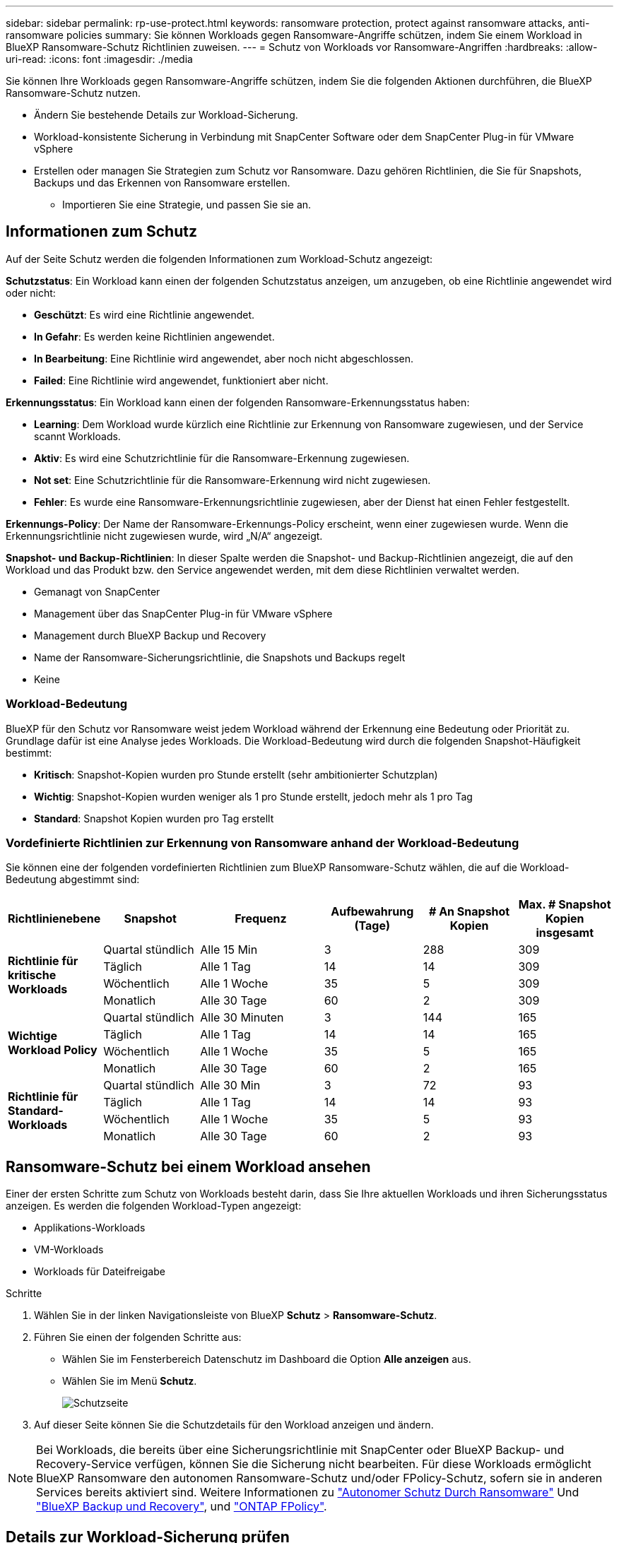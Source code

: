 ---
sidebar: sidebar 
permalink: rp-use-protect.html 
keywords: ransomware protection, protect against ransomware attacks, anti-ransomware policies 
summary: Sie können Workloads gegen Ransomware-Angriffe schützen, indem Sie einem Workload in BlueXP Ransomware-Schutz Richtlinien zuweisen. 
---
= Schutz von Workloads vor Ransomware-Angriffen
:hardbreaks:
:allow-uri-read: 
:icons: font
:imagesdir: ./media


[role="lead"]
Sie können Ihre Workloads gegen Ransomware-Angriffe schützen, indem Sie die folgenden Aktionen durchführen, die BlueXP Ransomware-Schutz nutzen.

* Ändern Sie bestehende Details zur Workload-Sicherung.
* Workload-konsistente Sicherung in Verbindung mit SnapCenter Software oder dem SnapCenter Plug-in für VMware vSphere
* Erstellen oder managen Sie Strategien zum Schutz vor Ransomware. Dazu gehören Richtlinien, die Sie für Snapshots, Backups und das Erkennen von Ransomware erstellen.
+
** Importieren Sie eine Strategie, und passen Sie sie an.






== Informationen zum Schutz

Auf der Seite Schutz werden die folgenden Informationen zum Workload-Schutz angezeigt:

*Schutzstatus*: Ein Workload kann einen der folgenden Schutzstatus anzeigen, um anzugeben, ob eine Richtlinie angewendet wird oder nicht:

* *Geschützt*: Es wird eine Richtlinie angewendet.
* *In Gefahr*: Es werden keine Richtlinien angewendet.
* *In Bearbeitung*: Eine Richtlinie wird angewendet, aber noch nicht abgeschlossen.
* *Failed*: Eine Richtlinie wird angewendet, funktioniert aber nicht.


*Erkennungsstatus*: Ein Workload kann einen der folgenden Ransomware-Erkennungsstatus haben:

* *Learning*: Dem Workload wurde kürzlich eine Richtlinie zur Erkennung von Ransomware zugewiesen, und der Service scannt Workloads.
* *Aktiv*: Es wird eine Schutzrichtlinie für die Ransomware-Erkennung zugewiesen.
* *Not set*: Eine Schutzrichtlinie für die Ransomware-Erkennung wird nicht zugewiesen.
* *Fehler*: Es wurde eine Ransomware-Erkennungsrichtlinie zugewiesen, aber der Dienst hat einen Fehler festgestellt.


*Erkennungs-Policy*: Der Name der Ransomware-Erkennungs-Policy erscheint, wenn einer zugewiesen wurde. Wenn die Erkennungsrichtlinie nicht zugewiesen wurde, wird „N/A“ angezeigt.

*Snapshot- und Backup-Richtlinien*: In dieser Spalte werden die Snapshot- und Backup-Richtlinien angezeigt, die auf den Workload und das Produkt bzw. den Service angewendet werden, mit dem diese Richtlinien verwaltet werden.

* Gemanagt von SnapCenter
* Management über das SnapCenter Plug-in für VMware vSphere
* Management durch BlueXP Backup und Recovery
* Name der Ransomware-Sicherungsrichtlinie, die Snapshots und Backups regelt
* Keine




=== Workload-Bedeutung

BlueXP für den Schutz vor Ransomware weist jedem Workload während der Erkennung eine Bedeutung oder Priorität zu. Grundlage dafür ist eine Analyse jedes Workloads. Die Workload-Bedeutung wird durch die folgenden Snapshot-Häufigkeit bestimmt:

* *Kritisch*: Snapshot-Kopien wurden pro Stunde erstellt (sehr ambitionierter Schutzplan)
* *Wichtig*: Snapshot-Kopien wurden weniger als 1 pro Stunde erstellt, jedoch mehr als 1 pro Tag
* *Standard*: Snapshot Kopien wurden pro Tag erstellt




=== Vordefinierte Richtlinien zur Erkennung von Ransomware anhand der Workload-Bedeutung

Sie können eine der folgenden vordefinierten Richtlinien zum BlueXP Ransomware-Schutz wählen, die auf die Workload-Bedeutung abgestimmt sind:

[cols="10,15a,20,15,15,15"]
|===
| Richtlinienebene | Snapshot | Frequenz | Aufbewahrung (Tage) | # An Snapshot Kopien | Max. # Snapshot Kopien insgesamt 


.4+| *Richtlinie für kritische Workloads*  a| 
Quartal stündlich
| Alle 15 Min | 3 | 288 | 309 


| Täglich  a| 
Alle 1 Tag
| 14 | 14 | 309 


| Wöchentlich  a| 
Alle 1 Woche
| 35 | 5 | 309 


| Monatlich  a| 
Alle 30 Tage
| 60 | 2 | 309 


.4+| *Wichtige Workload Policy*  a| 
Quartal stündlich
| Alle 30 Minuten | 3 | 144 | 165 


| Täglich  a| 
Alle 1 Tag
| 14 | 14 | 165 


| Wöchentlich  a| 
Alle 1 Woche
| 35 | 5 | 165 


| Monatlich  a| 
Alle 30 Tage
| 60 | 2 | 165 


.4+| *Richtlinie für Standard-Workloads*  a| 
Quartal stündlich
| Alle 30 Min | 3 | 72 | 93 


| Täglich  a| 
Alle 1 Tag
| 14 | 14 | 93 


| Wöchentlich  a| 
Alle 1 Woche
| 35 | 5 | 93 


| Monatlich  a| 
Alle 30 Tage
| 60 | 2 | 93 
|===


== Ransomware-Schutz bei einem Workload ansehen

Einer der ersten Schritte zum Schutz von Workloads besteht darin, dass Sie Ihre aktuellen Workloads und ihren Sicherungsstatus anzeigen. Es werden die folgenden Workload-Typen angezeigt:

* Applikations-Workloads
* VM-Workloads
* Workloads für Dateifreigabe


.Schritte
. Wählen Sie in der linken Navigationsleiste von BlueXP *Schutz* > *Ransomware-Schutz*.
. Führen Sie einen der folgenden Schritte aus:
+
** Wählen Sie im Fensterbereich Datenschutz im Dashboard die Option *Alle anzeigen* aus.
** Wählen Sie im Menü *Schutz*.
+
image:screen-protection-sc-columns2.png["Schutzseite"]



. Auf dieser Seite können Sie die Schutzdetails für den Workload anzeigen und ändern.



NOTE: Bei Workloads, die bereits über eine Sicherungsrichtlinie mit SnapCenter oder BlueXP Backup- und Recovery-Service verfügen, können Sie die Sicherung nicht bearbeiten. Für diese Workloads ermöglicht BlueXP Ransomware den autonomen Ransomware-Schutz und/oder FPolicy-Schutz, sofern sie in anderen Services bereits aktiviert sind. Weitere Informationen zu https://docs.netapp.com/us-en/ontap/anti-ransomware/index.html["Autonomer Schutz Durch Ransomware"^] Und https://docs.netapp.com/us-en/bluexp-backup-recovery/index.html["BlueXP Backup und Recovery"^], und https://docs.netapp.com/us-en/ontap/nas-audit/two-parts-fpolicy-solution-concept.html["ONTAP FPolicy"^].



== Details zur Workload-Sicherung prüfen

Sie können Sicherungsdetails, wie die Workload-Priorität, Sicherungsrichtlinien und Storage-Informationen, überprüfen.

.Schritte
. Wählen Sie im Menü BlueXP Ransomware Protection die Option *Protection* aus.
. Wählen Sie auf der Seite Schutz einen Workload aus.
+
image:screen-protection-details3.png["Workload-Details auf der Seite Schutz"]

+
Auf der Seite „Workload Details“ können Sie einer Workload eine Richtlinie zuweisen, Warnmeldungen anzeigen, Backup-Ziele anzeigen und Wiederherstellungsinformationen anzeigen.



. Um die Richtlinie anzuzeigen, die mit dem Workload verknüpft ist, klicken Sie im Bereich Schutz auf der Seite Workload-Details auf *Richtlinie anzeigen*.
. Um die Ziele für die Workload-Sicherung anzuzeigen, klicken Sie im Bereich Schutz der Seite Workload-Details auf *Backupziel anzeigen*.
+
Eine Liste der konfigurierten Backup-Ziele wird angezeigt.
Weitere Informationen finden Sie unter link:rp-use-settings.html["Konfigurieren Sie die Schutzeinstellungen"].





== Applikations- oder VM-konsistenter Schutz mit SnapCenter

Durch die Aktivierung des Applikations- oder VM-konsistenten Schutzes können Sie Ihre Applikations- oder VM-Workloads konsistent schützen. So wird ein ruhender und konsistenter Zustand erreicht, um zu einem späteren Zeitpunkt bei Bedarf einen potenziellen Datenverlust zu vermeiden.

Bei diesem Prozess wird die Installation der SnapCenter-Software für Anwendungen oder des SnapCenter-Plug-ins für VMware vSphere für VMs eingeleitet.

Nachdem Sie einen Workload-konsistenten Schutz aktiviert haben, können Sie Sicherungsstrategien in BlueXP Ransomware-Schutz managen. Die Datensicherungsstrategie umfasst die Snapshot und Backup Richtlinien, die an anderer Stelle gemanagt werden, sowie eine Richtlinie zur Erkennung von Ransomware, die in BlueXP Ransomware-Schutz gemanagt wird.

Weitere Informationen zu SnapCenter finden Sie in den folgenden Informationen:

* https://docs.netapp.com/us-en/snapcenter/index.html["SnapCenter Software"^]
* https://docs.netapp.com/us-en/sc-plugin-vmware-vsphere/index.html["SnapCenter Plug-in für VMware vSphere"^]


.Schritte
. Wählen Sie im Menü BlueXP Ransomware Protection die Option *Protection* aus.
. Wählen Sie auf der Seite Schutz einen Workload aus.
+
image:screen-protection-sc-columns.png["Schutzseite"]

. Wählen Sie auf der Seite Schutz die Option *actions* aus image:screenshot_horizontal_more_button.gif["Schaltfläche „Aktionen“"] Option und wählen Sie im Dropdown-Menü *Workload-konsistenten Schutz aktivieren*, um SnapCenter zu aktivieren.
+

TIP: Wenn Sie einen VM-basierten Workload ausgewählt haben, wird der Link zur Installation des SnapCenter Plug-ins für VMware vSphere anstelle von „SnapCenter installieren“ angezeigt.

+
image:screen-protection-enable-sc.png["Aktivieren Sie die Seite für Workload-konsistenten Schutz"]

. Wählen Sie im Feld Workload-Speicherort die Option *Kopieren* aus, um den Workload-Speicherort in die Zwischenablage zu kopieren und in der SnapCenter-Installation zu verwenden. Scrollen Sie nach unten, um die restlichen Workload-Details anzuzeigen.
. Wählen Sie *SnapCenter installieren*.
+
** Wenn Sie einen applikationsbasierten Workload ausgewählt haben, werden die Informationen zur SnapCenter-Software angezeigt.
** Wenn Sie einen VM-basierten Workload ausgewählt haben, werden die Informationen zum SnapCenter Plug-in für VMware vSphere angezeigt.


. Folgen Sie den Informationen, um SnapCenter zu installieren.
. Zurück zum Ransomware-Schutz von BlueXP Wählen Sie *Schutz*, um die Seite Schutz anzuzeigen.
. Überprüfen Sie die Details in der Spalte Snapshot- und Backup-Richtlinien auf der Seite Schutz, um zu sehen, dass die Richtlinien an anderer Stelle gemanagt werden.




== Strategie für Ransomware-Schutz entwickeln (ohne Snapshot- oder Backup-Richtlinien)

Wenn Snapshot- oder Backup-Richtlinien für den Workload nicht vorhanden sind, können Sie eine Strategie für den Schutz vor Ransomware entwickeln. Diese kann die folgenden Richtlinien enthalten, die Sie in BlueXP zum Schutz vor Ransomware erstellen:

* Snapshot-Richtlinie
* Backup-Richtlinie
* Richtlinie zur Erkennung von Ransomware


.Schritte, um eine Strategie für den Schutz vor Ransomware zu entwickeln
. Wählen Sie im Menü BlueXP Ransomware Protection die Option *Protection* aus.
+
image:screen-protection-sc-columns.png["Schutzseite"]

. Wählen Sie auf der Seite Schutz die Option *Ransomware-Schutzstrategien verwalten* aus.
+
image:screen-protection-strategy-manage2.png["Seite „Strategie verwalten“"]

. Wählen Sie auf der Seite Ransomware-Schutzstrategien *Hinzufügen* aus.
. Geben Sie einen neuen Strategienamen ein, oder geben Sie einen vorhandenen Namen ein, um ihn zu kopieren. Wenn Sie einen vorhandenen Namen eingeben, wählen Sie den zu kopierenden Namen aus und wählen Sie *Kopieren*.
+

NOTE: Wenn Sie eine vorhandene Strategie kopieren und ändern möchten, hängt der Dienst „_copy“ an den ursprünglichen Namen an. Sie sollten den Namen und mindestens eine Einstellung ändern, um sie eindeutig zu machen.

. Wählen Sie für jedes Element den Pfeil *nach unten*.
+
** *Erkennungspolitik*:
+
*** *Richtlinie*: Wählen Sie eine der vorkonzipierten Erkennungsrichtlinien.
*** *Primäre Erkennung*: Aktivieren Sie die Ransomware-Erkennung, damit der Service potenzielle Ransomware-Angriffe erkennen kann.
*** *Dateierweiterungen blockieren*: Aktivieren Sie diese, damit der Service-Block verdächtige Dateierweiterungen kennt. Der Service erstellt automatisierte Snapshot-Kopien, wenn die primäre Erkennung aktiviert ist.
+
Wenn Sie die blockierten Dateierweiterungen ändern möchten, bearbeiten Sie sie im System Manager.



** *Snapshot-Richtlinie*:
+
*** *Snapshot Policy Name*: Geben Sie einen Namen für die Snapshot Policy ein.
*** *Snapshot-Sperrung*: Aktivieren Sie diese Funktion, um die Snapshot-Kopien im Primärspeicher zu sperren, damit sie für einen bestimmten Zeitraum nicht geändert oder gelöscht werden können, selbst wenn ein Ransomware-Angriff seinen Weg zum Backup-Storage-Ziel findet. Dies wird auch _unveränderlicher Storage_ genannt. Dies ermöglicht eine schnellere Wiederherstellung.
+
Wenn ein Snapshot gesperrt ist, wird die Volume-Verfallszeit auf die Verfallszeit der Snapshot Kopie festgelegt.

+
Snapshot Kopien sind mit ONTAP 9.12.1 und höher gesperrt. Weitere Informationen zu SnapLock finden Sie unter https://docs.netapp.com/us-en/ontap/snaplock/index.html["SnapLock in ONTAP"^].

*** *Snapshot-Zeitpläne*: Wählen Sie Zeitplanoptionen, die Anzahl der zu befolgenden Snapshot-Kopien und wählen Sie aus, um den Zeitplan zu aktivieren.


** *Backup-Richtlinie*:
+
*** *Name der Sicherungsrichtlinie*: Geben Sie einen neuen oder vorhandenen Namen ein.
*** *Backup-Sperrung*: Wählen Sie diese Option, um zu verhindern, dass Backups auf dem sekundären Speicher für einen bestimmten Zeitraum geändert oder gelöscht werden. Dies wird auch _unveränderlicher Storage_ genannt.
*** *Backup-Zeitpläne*: Wählen Sie Zeitplanoptionen für sekundären Speicher und aktivieren Sie den Zeitplan.




. Wählen Sie *Hinzufügen*.




== Fügen Sie einer Erkennungsrichtlinie zu Workloads hinzu, die bereits über Snapshot- und Backup-Richtlinien verfügen

Mit BlueXP vor Ransomware-Schutz können Sie Workloads, die bereits über Snapshot- und Backup-Richtlinien verfügen und die in anderen NetApp Produkten oder Services gemanagt werden, eine Richtlinie zur Ransomware-Erkennung zuweisen. Die Erkennungsrichtlinie ändert nicht die Richtlinien, die in anderen Produkten verwaltet werden.

Andere Services, wie BlueXP Backup und Recovery sowie SnapCenter, nutzen zur Steuerung von Workloads folgende Richtlinien:

* Richtlinien für Snapshots
* Richtlinien für die Replizierung auf sekundären Storage
* Richtlinien für Backups in Objekt-Storage


.Schritte
. Wählen Sie im Menü BlueXP Ransomware Protection die Option *Protection* aus.
+
image:screen-protection-sc-columns.png["Schutzseite"]

. Wählen Sie auf der Seite Schutz einen Workload aus, und wählen Sie *Schutz* aus.
+
Auf der Seite Protect werden die Richtlinien angezeigt, die durch SnapCenter Software, SnapCenter für VMware vSphere und BlueXP Backup und Recovery gemanagt werden.

+
Im folgenden Beispiel sind die von SnapCenter gemanagten Richtlinien dargestellt:

+
image:screen-protect-sc-policies.png["Seite „Schutz“ mit SnapCenter-Richtlinien"]

+
Im folgenden Beispiel sind die Richtlinien dargestellt, die durch BlueXP Backup und Recovery gemanagt werden:

+
image:screen-protect-br-policies.png["Seite schützen, die BlueXP Backup- und Recovery-Richtlinien anzeigt"]

. Klicken Sie auf den Pfeil nach unten, um Details zu den an anderer Stelle verwalteten Richtlinien anzuzeigen.
. Um zusätzlich zu den an anderer Stelle gemanagten Snapshot- und Backup-Richtlinien eine Erkennungsrichtlinie anzuwenden, wählen Sie die Erkennungsrichtlinie aus.
. Wählen Sie *Schutz*.
. Überprüfen Sie auf der Seite Schutz die Spalte Erkennungsrichtlinie, um die zugewiesene Erkennungsrichtlinie anzuzeigen. Zudem wird in der Spalte Snapshot- und Backup-Richtlinien der Name des Produkts oder Service angezeigt, mit dem die Richtlinien verwaltet werden.




== Weisen Sie eine andere Richtlinie zu

Sie können eine andere Schutzrichtlinie zuweisen, die die aktuelle ersetzt.

.Schritte
. Wählen Sie im Menü BlueXP Ransomware Protection die Option *Protection* aus.
. Wählen Sie auf der Seite Schutz in der Workload-Zeile *Schutz bearbeiten* aus.
. Klicken Sie auf der Seite Richtlinien auf den Abwärtspfeil für die Richtlinie, die Sie zuweisen möchten, um die Details zu überprüfen.
. Wählen Sie die Richtlinie aus, die Sie zuweisen möchten.
. Wählen Sie *protect*, um die Änderung abzuschließen.




== Management von Strategien für den Ransomware-Schutz

Sie können eine Ransomware-Strategie bearbeiten oder löschen.
